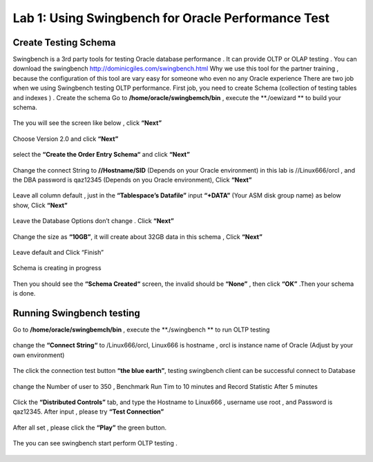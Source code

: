 .. Adding labels to the beginning of your lab is helpful for linking to the lab from other pages
.. _example_lab_1:

-------------
Lab 1: Using Swingbench for Oracle Performance Test
-------------

Create Testing Schema
++++++++

Swingbench is a 3rd party tools for testing Oracle database performance . It can provide OLTP or OLAP testing . You can download the swingbench http://dominicgiles.com/swingbench.html
Why we use this tool for the partner training , because the configuration of this tool are vary easy for someone who even no any Oracle experience
There are two job when we using Swingbench testing OLTP performance. First job, you need to create Schema (collection of testing tables and indexes ) .
Create the schema
Go to **/home/oracle/swingbemch/bin** , execute the **./oewizard ** to build your schema.

.. figure:: images/createschema.png

The you will see the screen like below , click **“Next”**

.. figure:: images/OE1.png

Choose Version 2.0 and click **“Next”**

.. figure:: images/OE2.png

select the **“Create the Order Entry Schema“** and click **“Next”**

.. figure:: images/OE3.png

Change the connect String to **//Hostname/SID** (Depends on your Oracle environment) in this lab is //Linux666/orcl , and the DBA password is qaz12345 (Depends on you Oracle environment), Click **“Next”**

.. figure:: images/OE4.png

Leave all column default , just in the **“Tablespace’s Datafile”** input **“+DATA”** (Your ASM disk group name) as below show, Click **“Next”**

.. figure:: images/OE5.png

Leave the Database Options don’t change . Click **“Next”**

.. figure:: images/OE6.png

Change the size as **“10GB”**, it will create about 32GB data in this schema , Click **“Next”**

.. figure:: images/OE7.png

Leave default and Click “Finish”

.. figure:: images/OE8.png

Schema is creating in progress

.. figure:: images/OE9.png

Then you should see the **“Schema Created“** screen, the invalid should be **“None”**  , then click **“OK”** .Then your schema is done.

.. figure:: images/OE10.png

Running Swingbench testing
++++++++++++++++++++++++++

Go to **/home/oracle/swingbemch/bin** , execute the **./swingbench ** to run OLTP testing

.. figure:: images/SW1.png

change the **“Connect String“** to /Linux666/orcl, Linux666 is hostname , orcl is instance name of Oracle (Adjust by your own environment)

.. figure:: images/SW2.png

The click the connection test button **“the blue earth”**, testing swingbench client can be successful connect to Database

.. figure:: images/SW3.png

change the Number of user to 350 , Benchmark Run Tim to 10 minutes and Record Statistic After 5 minutes

.. figure:: images/SW4.png

Click the **“Distributed Controls”** tab, and type the Hostname to Linux666 , username use root , and Password is qaz12345. After input , please try **“Test Connection”**


.. figure:: images/SW5.png


.. figure:: images/SW6.png

After all set , please click the **“Play”** the green button.

.. figure:: images/SW7.png

The you can see swingbench start perform OLTP testing .


.. figure:: images/SW8.png
